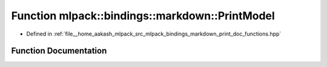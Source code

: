 .. _exhale_function_namespacemlpack_1_1bindings_1_1markdown_1a17db7390a80a795e12786ed67f7f66fb:

Function mlpack::bindings::markdown::PrintModel
===============================================

- Defined in :ref:`file__home_aakash_mlpack_src_mlpack_bindings_markdown_print_doc_functions.hpp`


Function Documentation
----------------------


.. doxygenfunction:: mlpack::bindings::markdown::PrintModel(const std::string&)
